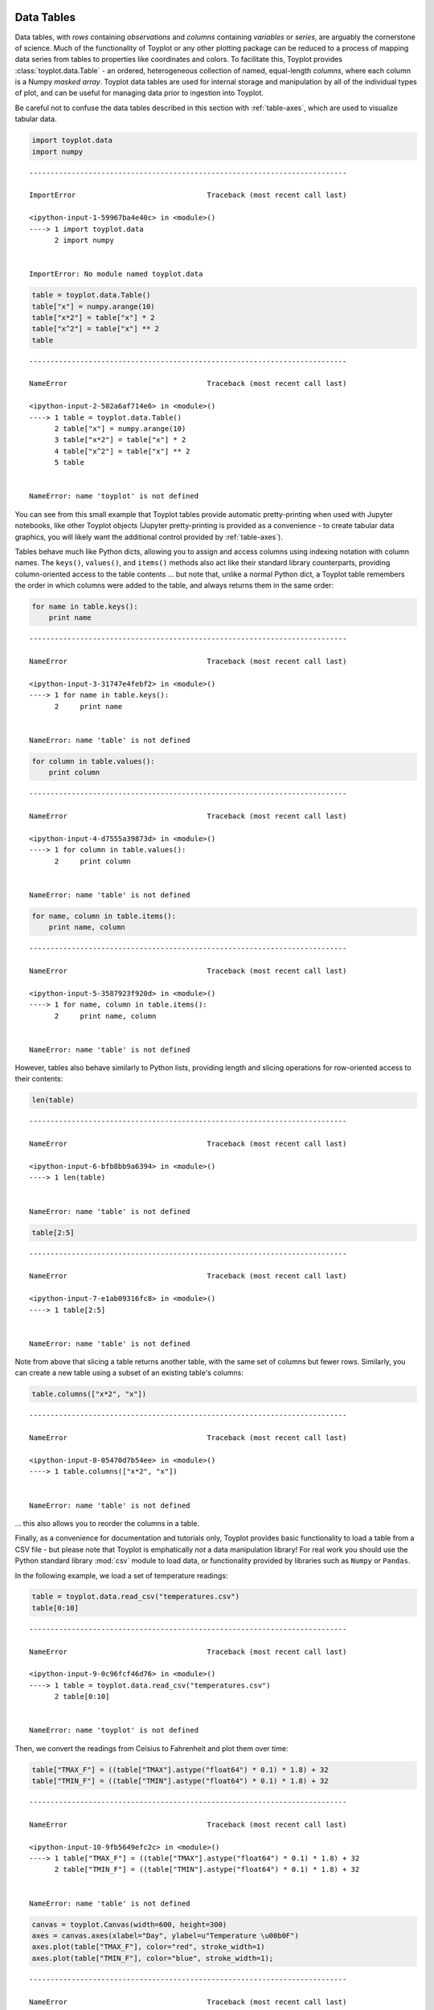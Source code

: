 
  .. image:: ../artwork/toyplot.png
    :width: 200px
    :align: right
  
.. _data-tables:

Data Tables
===========

Data tables, with *rows* containing *observations* and *columns*
containing *variables* or *series*, are arguably the cornerstone of
science. Much of the functionality of Toyplot or any other plotting
package can be reduced to a process of mapping data series from tables
to properties like coordinates and colors. To facilitate this, Toyplot
provides :class:`toyplot.data.Table` - an ordered, heterogeneous
collection of named, equal-length *columns*, where each column is a
Numpy *masked array*. Toyplot data tables are used for internal storage
and manipulation by all of the individual types of plot, and can be
useful for managing data prior to ingestion into Toyplot.

Be careful not to confuse the data tables described in this section with
:ref:`table-axes`, which are used to visualize tabular data.

.. code:: python

    import toyplot.data
    import numpy


::


    ---------------------------------------------------------------------------

    ImportError                               Traceback (most recent call last)

    <ipython-input-1-59967ba4e40c> in <module>()
    ----> 1 import toyplot.data
          2 import numpy


    ImportError: No module named toyplot.data


.. code:: python

    table = toyplot.data.Table()
    table["x"] = numpy.arange(10)
    table["x*2"] = table["x"] * 2
    table["x^2"] = table["x"] ** 2
    table


::


    ---------------------------------------------------------------------------

    NameError                                 Traceback (most recent call last)

    <ipython-input-2-502a6af714e6> in <module>()
    ----> 1 table = toyplot.data.Table()
          2 table["x"] = numpy.arange(10)
          3 table["x*2"] = table["x"] * 2
          4 table["x^2"] = table["x"] ** 2
          5 table


    NameError: name 'toyplot' is not defined


You can see from this small example that Toyplot tables provide
automatic pretty-printing when used with Jupyter notebooks, like other
Toyplot objects (Jupyter pretty-printing is provided as a convenience -
to create tabular data graphics, you will likely want the additional
control provided by :ref:`table-axes`).

Tables behave much like Python dicts, allowing you to assign and access
columns using indexing notation with column names. The ``keys()``,
``values()``, and ``items()`` methods also act like their standard
library counterparts, providing column-oriented access to the table
contents ... but note that, unlike a normal Python dict, a Toyplot table
remembers the order in which columns were added to the table, and always
returns them in the same order:

.. code:: python

    for name in table.keys():
        print name


::


    ---------------------------------------------------------------------------

    NameError                                 Traceback (most recent call last)

    <ipython-input-3-31747e4febf2> in <module>()
    ----> 1 for name in table.keys():
          2     print name


    NameError: name 'table' is not defined


.. code:: python

    for column in table.values():
        print column


::


    ---------------------------------------------------------------------------

    NameError                                 Traceback (most recent call last)

    <ipython-input-4-d7555a39873d> in <module>()
    ----> 1 for column in table.values():
          2     print column


    NameError: name 'table' is not defined


.. code:: python

    for name, column in table.items():
        print name, column


::


    ---------------------------------------------------------------------------

    NameError                                 Traceback (most recent call last)

    <ipython-input-5-3587923f920d> in <module>()
    ----> 1 for name, column in table.items():
          2     print name, column


    NameError: name 'table' is not defined


However, tables also behave similarly to Python lists, providing length
and slicing operations for row-oriented access to their contents:

.. code:: python

    len(table)


::


    ---------------------------------------------------------------------------

    NameError                                 Traceback (most recent call last)

    <ipython-input-6-bfb8bb9a6394> in <module>()
    ----> 1 len(table)
    

    NameError: name 'table' is not defined


.. code:: python

    table[2:5]


::


    ---------------------------------------------------------------------------

    NameError                                 Traceback (most recent call last)

    <ipython-input-7-e1ab09316fc8> in <module>()
    ----> 1 table[2:5]
    

    NameError: name 'table' is not defined


Note from above that slicing a table returns another table, with the
same set of columns but fewer rows. Similarly, you can create a new
table using a subset of an existing table's columns:

.. code:: python

    table.columns(["x*2", "x"])


::


    ---------------------------------------------------------------------------

    NameError                                 Traceback (most recent call last)

    <ipython-input-8-05470d7b54ee> in <module>()
    ----> 1 table.columns(["x*2", "x"])
    

    NameError: name 'table' is not defined


... this also allows you to reorder the columns in a table.

Finally, as a convenience for documentation and tutorials only, Toyplot
provides basic functionality to load a table from a CSV file - but
please note that Toyplot is emphatically *not* a data manipulation
library! For real work you should use the Python standard library
:mod:`csv` module to load data, or functionality provided by libraries
such as ``Numpy`` or ``Pandas``.

In the following example, we load a set of temperature readings:

.. code:: python

    table = toyplot.data.read_csv("temperatures.csv")
    table[0:10]


::


    ---------------------------------------------------------------------------

    NameError                                 Traceback (most recent call last)

    <ipython-input-9-0c96fcf46d76> in <module>()
    ----> 1 table = toyplot.data.read_csv("temperatures.csv")
          2 table[0:10]


    NameError: name 'toyplot' is not defined


Then, we convert the readings from Celsius to Fahrenheit and plot them
over time:

.. code:: python

    table["TMAX_F"] = ((table["TMAX"].astype("float64") * 0.1) * 1.8) + 32
    table["TMIN_F"] = ((table["TMIN"].astype("float64") * 0.1) * 1.8) + 32


::


    ---------------------------------------------------------------------------

    NameError                                 Traceback (most recent call last)

    <ipython-input-10-9fb5649efc2c> in <module>()
    ----> 1 table["TMAX_F"] = ((table["TMAX"].astype("float64") * 0.1) * 1.8) + 32
          2 table["TMIN_F"] = ((table["TMIN"].astype("float64") * 0.1) * 1.8) + 32


    NameError: name 'table' is not defined


.. code:: python

    canvas = toyplot.Canvas(width=600, height=300)
    axes = canvas.axes(xlabel="Day", ylabel=u"Temperature \u00b0F")
    axes.plot(table["TMAX_F"], color="red", stroke_width=1)
    axes.plot(table["TMIN_F"], color="blue", stroke_width=1);


::


    ---------------------------------------------------------------------------

    NameError                                 Traceback (most recent call last)

    <ipython-input-11-a73fe7917563> in <module>()
    ----> 1 canvas = toyplot.Canvas(width=600, height=300)
          2 axes = canvas.axes(xlabel="Day", ylabel=u"Temperature \u00b0F")
          3 axes.plot(table["TMAX_F"], color="red", stroke_width=1)
          4 axes.plot(table["TMIN_F"], color="blue", stroke_width=1);


    NameError: name 'toyplot' is not defined


